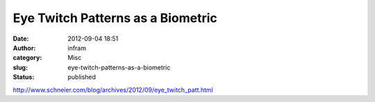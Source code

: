 Eye Twitch Patterns as a Biometric
##################################
:date: 2012-09-04 18:51
:author: infram
:category: Misc
:slug: eye-twitch-patterns-as-a-biometric
:status: published

http://www.schneier.com/blog/archives/2012/09/eye_twitch_patt.html
